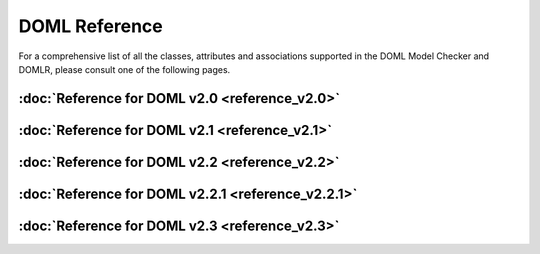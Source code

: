 DOML Reference
==============

For a comprehensive list of all the classes, attributes and associations supported in the DOML Model Checker and DOMLR, please consult one of the following pages.

:doc:`Reference for DOML v2.0 <reference_v2.0>`
-----------------------------------------------
:doc:`Reference for DOML v2.1 <reference_v2.1>`
-----------------------------------------------
:doc:`Reference for DOML v2.2 <reference_v2.2>`
-----------------------------------------------
:doc:`Reference for DOML v2.2.1 <reference_v2.2.1>`
---------------------------------------------------
:doc:`Reference for DOML v2.3 <reference_v2.3>`
-----------------------------------------------
